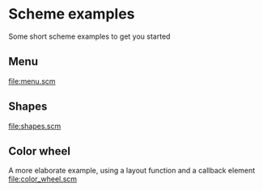 * Scheme examples
  Some short scheme examples to get you started
** Menu
   [[file:menu.scm]]
  
   [[file:menu.png]]
** Shapes
   [[file:shapes.scm]]

   [[file:shapes.png]]
** Color wheel
   A more elaborate example, using a layout function and a callback element
   [[file:color_wheel.scm]]

   [[file:color_wheel.png]]
